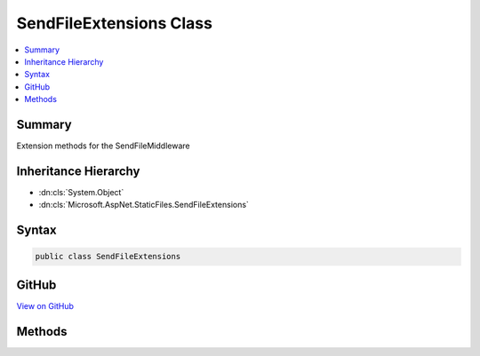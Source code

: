 

SendFileExtensions Class
========================



.. contents:: 
   :local:



Summary
-------

Extension methods for the SendFileMiddleware





Inheritance Hierarchy
---------------------


* :dn:cls:`System.Object`
* :dn:cls:`Microsoft.AspNet.StaticFiles.SendFileExtensions`








Syntax
------

.. code-block:: csharp

   public class SendFileExtensions





GitHub
------

`View on GitHub <https://github.com/aspnet/apidocs/blob/master/aspnet/staticfiles/src/Microsoft.AspNet.StaticFiles/SendFileExtensions.cs>`_





.. dn:class:: Microsoft.AspNet.StaticFiles.SendFileExtensions

Methods
-------

.. dn:class:: Microsoft.AspNet.StaticFiles.SendFileExtensions
    :noindex:
    :hidden:

    
    .. dn:method:: Microsoft.AspNet.StaticFiles.SendFileExtensions.UseSendFileFallback(Microsoft.AspNet.Builder.IApplicationBuilder)
    
        
    
        Provide a SendFile fallback if another component does not.
    
        
        
        
        :type builder: Microsoft.AspNet.Builder.IApplicationBuilder
        :rtype: Microsoft.AspNet.Builder.IApplicationBuilder
    
        
        .. code-block:: csharp
    
           public static IApplicationBuilder UseSendFileFallback(IApplicationBuilder builder)
    

